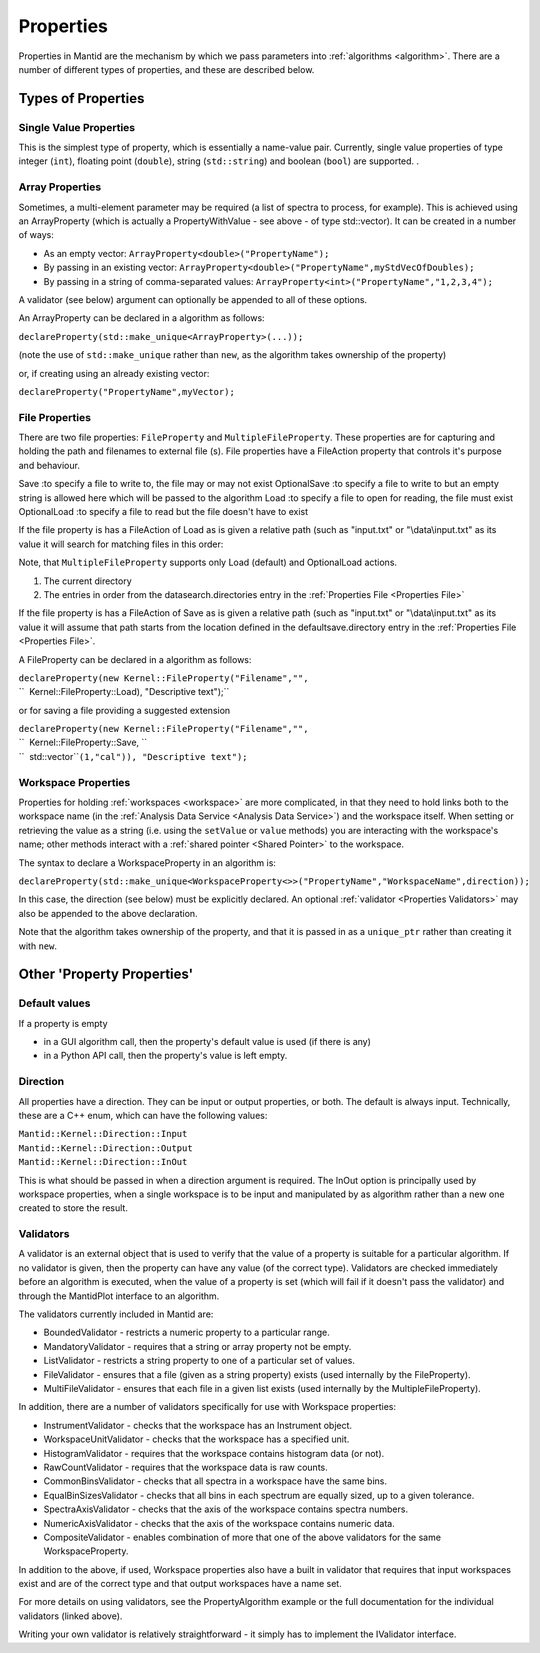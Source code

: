 .. _Properties:

Properties
==========

Properties in Mantid are the mechanism by which we pass parameters into
:ref:`algorithms <algorithm>`. There are a number of different types of
properties, and these are described below.

Types of Properties
-------------------

Single Value Properties
~~~~~~~~~~~~~~~~~~~~~~~

This is the simplest type of property, which is essentially a name-value
pair. Currently, single value properties of type integer (``int``),
floating point (``double``), string (``std::string``) and boolean
(``bool``) are supported. .

Array Properties
~~~~~~~~~~~~~~~~

Sometimes, a multi-element parameter may be required (a list of spectra
to process, for example). This is achieved using an
ArrayProperty
(which is actually a PropertyWithValue - see above - of type
std::vector). It can be created in a number of ways:

-  As an empty vector: ``ArrayProperty<double>("PropertyName");``
-  By passing in an existing vector:
   ``ArrayProperty<double>("PropertyName",myStdVecOfDoubles);``
-  By passing in a string of comma-separated values:
   ``ArrayProperty<int>("PropertyName","1,2,3,4");``

A validator (see below) argument can optionally be appended to all of
these options.

An ArrayProperty can be declared in a algorithm as follows:

``declareProperty(std::make_unique<ArrayProperty>``\ \ ``(...));``

(note the use of ``std::make_unique`` rather than ``new``, as the algorithm takes
ownership of the property)

or, if creating using an already existing vector:

``declareProperty("PropertyName",myVector);``

File Properties
~~~~~~~~~~~~~~~

There are two file properties: ``FileProperty`` and ``MultipleFileProperty``.
These properties are for capturing and holding the path and filenames to
external file (s). File properties have a FileAction property that
controls it's purpose and behaviour.

Save :to specify a file to write to, the file may or may not exist
OptionalSave :to specify a file to write to but an empty string is
allowed here which will be passed to the algorithm
Load :to specify a file to open for reading, the file must exist
OptionalLoad :to specify a file to read but the file doesn't have to
exist

If the file property is has a FileAction of Load as is given a relative
path (such as "input.txt" or "\\data\\input.txt" as its value it will
search for matching files in this order:

Note, that ``MultipleFileProperty`` supports only Load (default) and OptionalLoad actions.

#. The current directory
#. The entries in order from the datasearch.directories entry in the
   :ref:`Properties File <Properties File>`

If the file property is has a FileAction of Save as is given a relative
path (such as "input.txt" or "\\data\\input.txt" as its value it will
assume that path starts from the location defined in the
defaultsave.directory entry in the :ref:`Properties File <Properties File>`.

A FileProperty can be declared in a algorithm as follows:

| ``declareProperty(new Kernel::FileProperty("Filename","",``
| ``  Kernel::FileProperty::Load), "Descriptive text");``

or for saving a file providing a suggested extension

| ``declareProperty(new Kernel::FileProperty("Filename","",``
| ``  Kernel::FileProperty::Save, ``
| ``  std::vector``\ \ ``(1,"cal")), "Descriptive text");``

Workspace Properties
~~~~~~~~~~~~~~~~~~~~

Properties for holding :ref:`workspaces <workspace>` are more complicated,
in that they need to hold links both to the workspace name (in the
:ref:`Analysis Data Service <Analysis Data Service>`) and the workspace
itself. When setting or retrieving the value as a string (i.e. using the
``setValue`` or ``value`` methods) you are interacting with the
workspace's name; other methods interact with a :ref:`shared
pointer <Shared Pointer>` to the workspace.

The syntax to declare a WorkspaceProperty
in an algorithm is:

``declareProperty(std::make_unique<WorkspaceProperty<>>("PropertyName","WorkspaceName",direction));``

In this case, the direction (see below) must be explicitly declared. An
optional :ref:`validator <Properties Validators>` may also be appended to
the above declaration.

Note that the algorithm takes ownership of the property, and that it is
passed in as a ``unique_ptr`` rather than creating it with ``new``.

Other 'Property Properties'
---------------------------

Default values
~~~~~~~~~~~~~~

If a property is empty

-  in a GUI algorithm call, then the property's default value is used
   (if there is any)
-  in a Python API call, then the property's value is left empty.

Direction
~~~~~~~~~

All properties have a direction. They can be input or output properties,
or both. The default is always input. Technically, these are a C++ enum,
which can have the following values:

| ``Mantid::Kernel::Direction::Input``
| ``Mantid::Kernel::Direction::Output``
| ``Mantid::Kernel::Direction::InOut``

This is what should be passed in when a direction argument is required.
The InOut option is principally used by workspace properties, when a
single workspace is to be input and manipulated by as algorithm rather
than a new one created to store the result.

.. _Properties Validators:

Validators
~~~~~~~~~~

A validator is an external object that is used to verify that the value
of a property is suitable for a particular algorithm. If no validator is
given, then the property can have any value (of the correct type).
Validators are checked immediately before an algorithm is executed, when
the value of a property is set (which will fail if it doesn't pass the
validator) and through the MantidPlot interface to an algorithm.

The validators currently included in Mantid are:

-  BoundedValidator - restricts a numeric property to a particular
   range.
-  MandatoryValidator - requires that a string or array property not be
   empty.
-  ListValidator - restricts a string property to one of a particular
   set of values.
-  FileValidator - ensures that a file (given as a string property)
   exists (used internally by the FileProperty).
-  MultiFileValidator - ensures that each file in a given list exists
   (used internally by the MultipleFileProperty).

In addition, there are a number of validators specifically for use with
Workspace properties:

-  InstrumentValidator - checks that the workspace has an Instrument
   object.
-  WorkspaceUnitValidator - checks that the workspace has a specified
   unit.
-  HistogramValidator - requires that the workspace contains histogram
   data (or not).
-  RawCountValidator - requires that the workspace data is raw counts.
-  CommonBinsValidator - checks that all spectra in a workspace have the
   same bins.
-  EqualBinSizesValidator - checks that all bins in each spectrum are equally
   sized, up to a given tolerance.
-  SpectraAxisValidator - checks that the axis of the workspace contains
   spectra numbers.
-  NumericAxisValidator - checks that the axis of the workspace contains
   numeric data.
-  CompositeValidator - enables combination of more that one of the
   above validators for the same WorkspaceProperty.

In addition to the above, if used, Workspace properties also have a
built in validator that requires that input workspaces exist and are of
the correct type and that output workspaces have a name set.

For more details on using validators, see the PropertyAlgorithm
example or the full documentation for the individual validators (linked
above).

Writing your own validator is relatively straightforward - it simply has
to implement the IValidator interface.



.. categories:: Concepts
